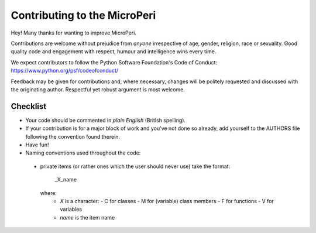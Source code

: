 Contributing to the MicroPeri
==========================

Hey! Many thanks for wanting to improve MicroPeri.

Contributions are welcome without prejudice from *anyone* irrespective of
age, gender, religion, race or sexuality. Good quality code and engagement
with respect, humour and intelligence wins every time.

We expect contributors to follow the Python Software Foundation's Code of
Conduct: https://www.python.org/psf/codeofconduct/

Feedback may be given for contributions and, where necessary, changes will
be politely requested and discussed with the originating author. Respectful
yet robust argument is most welcome.

Checklist
+++++++++

* Your code should be commented in *plain English* (British spelling).
* If your contribution is for a major block of work and you've not done so
  already, add yourself to the AUTHORS file following the convention found
  therein.
* Have fun!

* Naming conventions used throughout the code:
 * private items (or rather ones which the user should never use) take the
   format:
     _X_name
   where:
      - `X` is a character:
        - C for classes
        - M for (variable) class members
        - F for functions
        - V for variables
      - `name` is the item name
